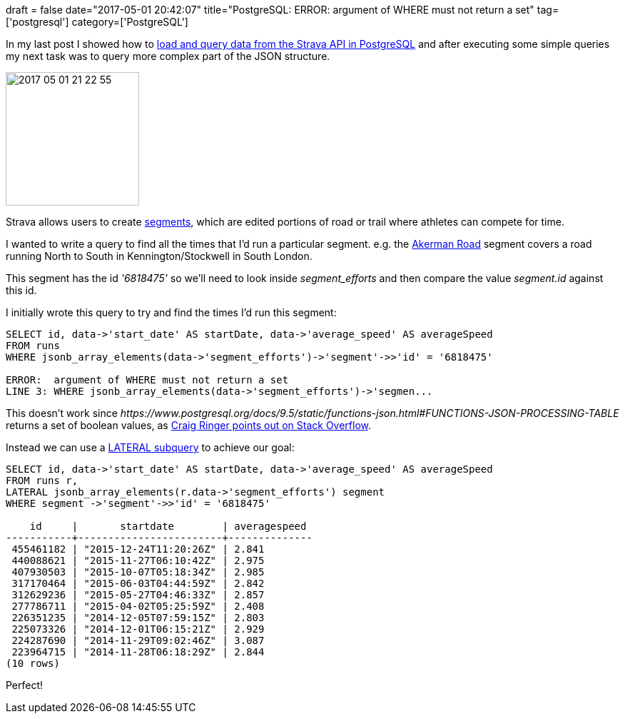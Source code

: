 +++
draft = false
date="2017-05-01 20:42:07"
title="PostgreSQL: ERROR:  argument of WHERE must not return a set"
tag=['postgresql']
category=['PostgreSQL']
+++

In my last post I showed how to http://www.markhneedham.com/blog/2017/05/01/loading-and-analysing-strava-runs-using-postgresql-json-data-type/[load and query data from the Strava API in PostgreSQL] and after executing some simple queries my next task was to query more complex part of the JSON structure.

image::{{<siteurl>}}/uploads/2017/05/2017-05-01_21-22-55.png[2017 05 01 21 22 55,187]

Strava allows users to create https://support.strava.com/hc/en-us/articles/216918167-What-are-Segments-[segments], which are edited portions of road or trail where athletes can compete for time.

I wanted to write a query to find all the times that I'd run a particular segment. e.g. the https://www.strava.com/segments/6818475[Akerman Road] segment covers a road running North to South in Kennington/Stockwell in South London.

This segment has the id +++<cite>+++'6818475'+++</cite>+++ so we'll need to look inside +++<cite>+++segment_efforts+++</cite>+++ and then compare the value +++<cite>+++segment.id+++</cite>+++ against this id.

I initially wrote this query to try and find the times I'd run this segment:

[source,sql]
----

SELECT id, data->'start_date' AS startDate, data->'average_speed' AS averageSpeed
FROM runs
WHERE jsonb_array_elements(data->'segment_efforts')->'segment'->>'id' = '6818475'

ERROR:  argument of WHERE must not return a set
LINE 3: WHERE jsonb_array_elements(data->'segment_efforts')->'segmen...
----

This doesn't work since +++<cite>+++https://www.postgresql.org/docs/9.5/static/functions-json.html#FUNCTIONS-JSON-PROCESSING-TABLE[jsonb_array_elements]+++</cite>+++ returns a set of boolean values, as http://stackoverflow.com/questions/21675174/querying-data-within-json-array-data-field/21677486#21677486[Craig Ringer points out on Stack Overflow].

Instead we can use a https://www.postgresql.org/docs/9.4/static/queries-table-expressions.html#QUERIES-LATERAL[LATERAL subquery] to achieve our goal:

[source,sql]
----

SELECT id, data->'start_date' AS startDate, data->'average_speed' AS averageSpeed
FROM runs r,
LATERAL jsonb_array_elements(r.data->'segment_efforts') segment
WHERE segment ->'segment'->>'id' = '6818475'

    id     |       startdate        | averagespeed
-----------+------------------------+--------------
 455461182 | "2015-12-24T11:20:26Z" | 2.841
 440088621 | "2015-11-27T06:10:42Z" | 2.975
 407930503 | "2015-10-07T05:18:34Z" | 2.985
 317170464 | "2015-06-03T04:44:59Z" | 2.842
 312629236 | "2015-05-27T04:46:33Z" | 2.857
 277786711 | "2015-04-02T05:25:59Z" | 2.408
 226351235 | "2014-12-05T07:59:15Z" | 2.803
 225073326 | "2014-12-01T06:15:21Z" | 2.929
 224287690 | "2014-11-29T09:02:46Z" | 3.087
 223964715 | "2014-11-28T06:18:29Z" | 2.844
(10 rows)
----

Perfect!
